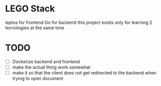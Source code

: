* LEGO Stack
leptos for frontend Go for backend
this project exists only for learning 2 tecnologies at the same time

* TODO
- [ ] Dockerize backend and frontend
- [ ] make the actual thing work somewhat
- [ ] make it so that the client does not get redirected to the backend when trying to open document
